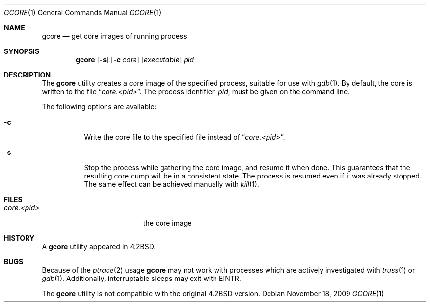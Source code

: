 .\" Copyright (c) 1983, 1990, 1992, 1993
.\"	The Regents of the University of California.  All rights reserved.
.\"
.\" Redistribution and use in source and binary forms, with or without
.\" modification, are permitted provided that the following conditions
.\" are met:
.\" 1. Redistributions of source code must retain the above copyright
.\"    notice, this list of conditions and the following disclaimer.
.\" 2. Redistributions in binary form must reproduce the above copyright
.\"    notice, this list of conditions and the following disclaimer in the
.\"    documentation and/or other materials provided with the distribution.
.\" 3. All advertising materials mentioning features or use of this software
.\"    must display the following acknowledgement:
.\"	This product includes software developed by the University of
.\"	California, Berkeley and its contributors.
.\" 4. Neither the name of the University nor the names of its contributors
.\"    may be used to endorse or promote products derived from this software
.\"    without specific prior written permission.
.\"
.\" THIS SOFTWARE IS PROVIDED BY THE REGENTS AND CONTRIBUTORS ``AS IS'' AND
.\" ANY EXPRESS OR IMPLIED WARRANTIES, INCLUDING, BUT NOT LIMITED TO, THE
.\" IMPLIED WARRANTIES OF MERCHANTABILITY AND FITNESS FOR A PARTICULAR PURPOSE
.\" ARE DISCLAIMED.  IN NO EVENT SHALL THE REGENTS OR CONTRIBUTORS BE LIABLE
.\" FOR ANY DIRECT, INDIRECT, INCIDENTAL, SPECIAL, EXEMPLARY, OR CONSEQUENTIAL
.\" DAMAGES (INCLUDING, BUT NOT LIMITED TO, PROCUREMENT OF SUBSTITUTE GOODS
.\" OR SERVICES; LOSS OF USE, DATA, OR PROFITS; OR BUSINESS INTERRUPTION)
.\" HOWEVER CAUSED AND ON ANY THEORY OF LIABILITY, WHETHER IN CONTRACT, STRICT
.\" LIABILITY, OR TORT (INCLUDING NEGLIGENCE OR OTHERWISE) ARISING IN ANY WAY
.\" OUT OF THE USE OF THIS SOFTWARE, EVEN IF ADVISED OF THE POSSIBILITY OF
.\" SUCH DAMAGE.
.\"
.\"	@(#)gcore.1	8.2 (Berkeley) 4/18/94
.\" $FreeBSD: src/usr.bin/gcore/gcore.1,v 1.15.30.2.2.1 2010/06/14 02:09:06 kensmith Exp $
.\"
.Dd November 18, 2009
.Dt GCORE 1
.Os
.Sh NAME
.Nm gcore
.Nd get core images of running process
.Sh SYNOPSIS
.Nm
.Op Fl s
.Op Fl c Ar core
.Op Ar executable
.Ar pid
.Sh DESCRIPTION
The
.Nm
utility creates a core image of the specified process,
suitable for use with
.Xr gdb 1 .
By default, the core is written to the file
.Dq Pa core.<pid> .
The process identifier,
.Ar pid ,
must be given on the command line.
.Pp
The following options are available:
.Bl -tag -width indent
.It Fl c
Write the core file to the specified file instead of
.Dq Pa core.<pid> .
.It Fl s
Stop the process while gathering the core image, and resume it
when done.
This guarantees that the resulting core dump will
be in a consistent state.
The process is resumed even if it was
already stopped.
The same effect can be achieved manually with
.Xr kill 1 .
.El
.Sh FILES
.Bl -tag -width /var/log/messages -compact
.It Pa core.<pid>
the core image
.El
.Sh HISTORY
A
.Nm
utility appeared in
.Bx 4.2 .
.Sh BUGS
Because of the
.Xr ptrace 2
usage
.Nm
may not work with processes which are actively investigated with
.Xr truss 1
or
.Xr gdb 1 .
Additionally, interruptable sleeps may exit with EINTR.
.Pp
The
.Nm
utility is not compatible with the original
.Bx 4.2
version.
